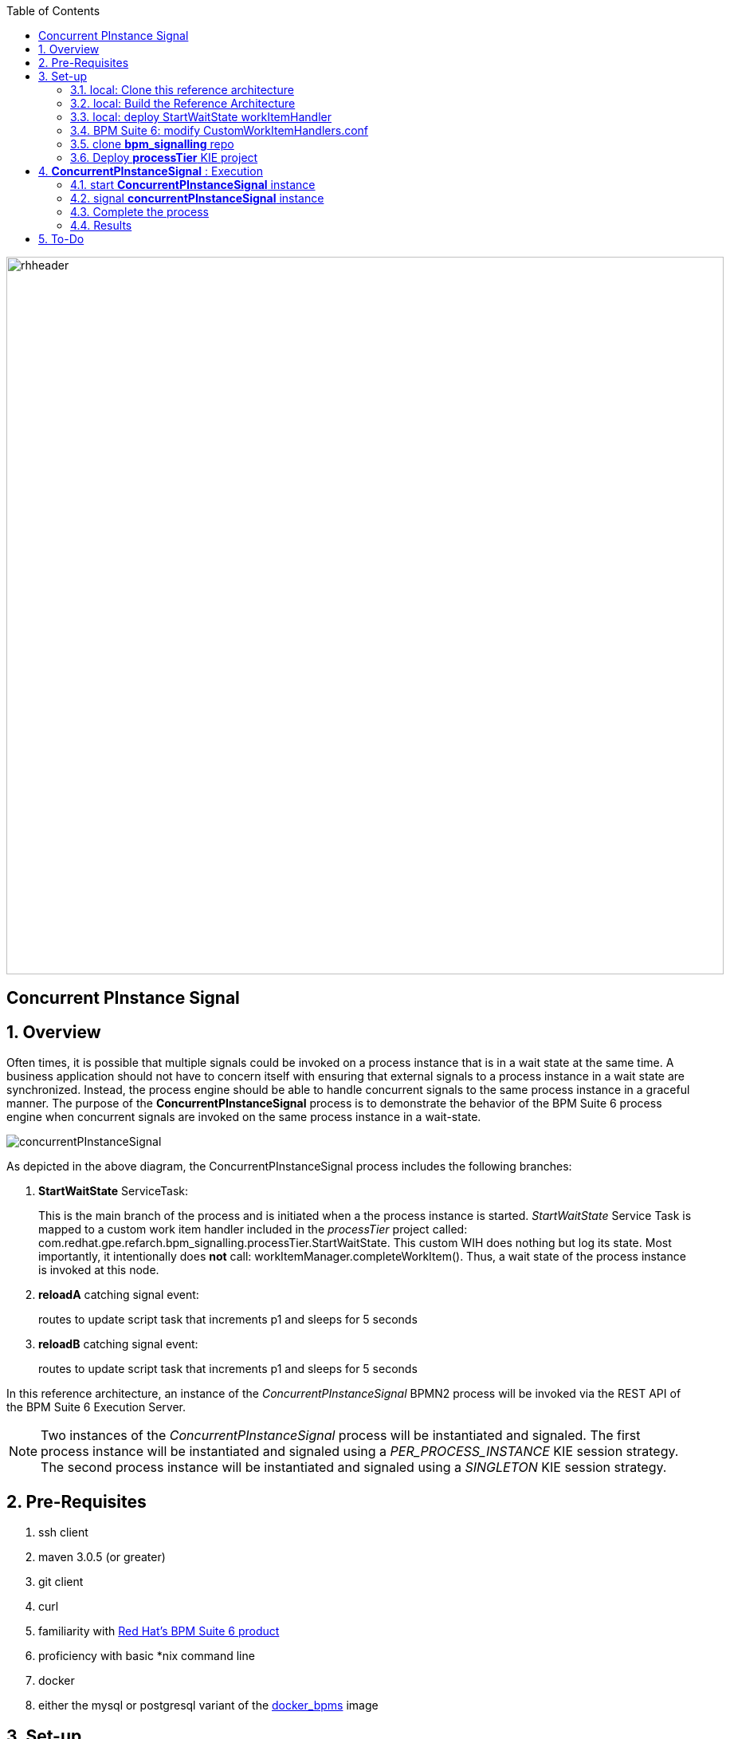 :data-uri:
:toc2:
:rhtlink: link:https://www.redhat.com[Red Hat]
:bpmproduct: link:https://access.redhat.com/site/documentation/en-US/Red_Hat_JBoss_BPM_Suite/[Red Hat's BPM Suite 6 product]
:dockerbpms: link:https://github.com/jboss-gpe-ose/docker_bpms/blob/master/doc/userguide.adoc[docker_bpms]

image::images/rhheader.png[width=900]

:numbered!:
[abstract]
== Concurrent PInstance Signal

:numbered:

== Overview

Often times, it is possible that multiple signals could be invoked on a process instance that is in a wait state at the same time.
A business application should not have to concern itself with ensuring that external signals to a process instance in a wait state are synchronized.
Instead, the process engine should be able to handle concurrent signals to the same process instance in a graceful manner.
The purpose of the *ConcurrentPInstanceSignal* process is to demonstrate the behavior of the BPM Suite 6 process engine when concurrent signals are invoked on the same process instance in a wait-state.

image::images/concurrentPInstanceSignal.png[]

As depicted in the above diagram, the ConcurrentPInstanceSignal process includes the following branches:

. *StartWaitState* ServiceTask:
+
This is the main branch of the process and is initiated when a the process instance is started.
_StartWaitState_ Service Task is mapped to a custom work item handler included in the _processTier_ project called:  com.redhat.gpe.refarch.bpm_signalling.processTier.StartWaitState.
This custom WIH does nothing but log its state.
Most importantly, it intentionally does *not* call: workItemManager.completeWorkItem().
Thus, a wait state of the process instance is invoked at this node.
. *reloadA* catching signal event:  
+
routes to update script task that increments p1 and sleeps for 5 seconds
. *reloadB* catching signal event:  
+
routes to update script task that increments p1 and sleeps for 5 seconds

In this reference architecture, an instance of the _ConcurrentPInstanceSignal_ BPMN2 process will be invoked via the REST API of the BPM Suite 6 Execution Server.

NOTE: Two instances of the _ConcurrentPInstanceSignal_ process will be instantiated and signaled.
The first process instance will be instantiated and signaled using a _PER_PROCESS_INSTANCE_ KIE session strategy.
The second process instance will be instantiated and signaled using a _SINGLETON_ KIE session strategy.


== Pre-Requisites

. ssh client
. maven 3.0.5 (or greater)
. git client
. curl
. familiarity with {bpmproduct}
. proficiency with basic *nix command line
. docker
. either the mysql or postgresql variant of the {dockerbpms} image

== Set-up

=== local:  Clone this reference architecture

This reference architecture will be cloned both in your local computer as well as in your remote BPM Suite 6 Openshift environment.
To clone this reference architecture in your local environment, execute the following:

--------
git clone https://github.com/jboss-gpe-ref-archs/bpm_signalling.git
--------

Doing so will create a directory in your local computer called:  bpm_signalling.
For the purposes of this documentation, this directory will be referred to as $REF_ARCH_HOME.

=== local: Build the Reference Architecture
The $REF_ARCH_HOME/wih directory contains several custom workItemHandler implementations.
Of interest is the wih called:  com.redhat.gpe.refarch.bpm_signalling.processtier.StartWaitState.
These workItemHandler classes need to be built and deployed to the java classpath of BPM Suite 6.

. cd $REF_ARCH_HOME
. mvn clean install -DskipTests

+
The end result is a jar file containing various custom workItemHandlers:  $REF_ARCH_HOME/wih/target/wih-1.0.jar .

=== local: deploy StartWaitState workItemHandler
. Secure copy wih-1.0.jar to business central web archive

+
-----
scp $REF_ARCH_HOME/wih/target/wih-1.0.jar  <ssh.url.to.your.bpm.environment>:~/bpms/standalone/deployments/business-central.war/WEB-INF/lib
-----


=== BPM Suite 6:  modify CustomWorkItemHandlers.conf

. ssh into your remote BPM Suite 6 environment
. vi $JBOSS_HOME/standalone/deployments/business-central.war/WEB-INF/classes/META-INF/CustomWorkItemHandlers.conf
. append the following entry to the list of Service Task names to workItemHandler mappings:

+
-----
"StartWaitState": new com.redhat.gpe.refarch.bpm_signalling.wih.StartWaitState(ksession)
-----

. bounce BPM Suite 6

=== clone *bpm_signalling* repo
This reference architecture includes a _KIE project_ called _processTier_ that includes various BPM signaling use cases.
This section of the documentation provides guidance on cloning of this reference architecture in BPM Suite 6.

. Log into the BPM Console web application of BPM Suite 6
. Create an organization unit
.. In the BPM Console, navigate to:  Authoring -> Administration -> Organizational Units -> Manage Organizational Units
.. Click the _Add_ button and enter in your organizational unit name
+
Any name will do.  We in Red Hat's Global Partner Enablement team typically use an organization name of:  _gpe_.
. clone this git repository as follows:
.. In the BPM Console, naviate to:  Authoring -> Administration -> Repositories -> Clone Repositories
.. Enter in values as per below:
+
image::images/clone.png[]
+
In particular, repository values should be as follows:

... *Repository Name* :   bpmsignalling
... *Organizational Unit* :   replace with your organization name
... *Git URL* :  https://github.com/jboss-gpe-ref-archs/bpm_signalling


=== Deploy *processTier* KIE project
The _bpmsignalling_ repository includes a single _KIE project_ called:  _processTier_.
This KIE project includes a variety of BPMN2 process definitions and custom workItemHandlers that show-case the signaling capabilities of BPM Suite 6.
Deployment of the _processTier_ project is needed to make its contents available for use by the BPM Suite 6 process engine.

. In the BPM Console,navigate to:  Deploy -> Deployments -> New Deployment Unit
. A pop-up should appear as per below.
+
image::images/new_deployment.png[]
. Populate the contents of that pop-up as follows and press the `Deploy Unit` button:
.. *Group ID*:  com.redhat.gpe.refarch.bpm_signalling
.. *Artifact*:  processTier
.. *Version*:   1.0
.. *Runtime strategy*:  Process instance
.. *Kie Base Name*: bpmsignalling_base
.. *Kie Session Name*:  bpmsignalling_session

Of particular importance is the value of the *Runtime strategy*.
For the purpose of this reference architecture, the following KIE Session strategies will be used :

. *SINGLETON*
+
Default KIE Session strategy.
A single KIE session exists for each _Deployment Unit_.
JPA based KIE sessions are single-threaded.
Thus, if the KIE session is configured for JPA persistence and the KIE session strategy is selected as _SINGLETON_, then only one request can be handled at any given time per deployment unit.
This combination is probably fine for POCs and demos but is often times not ideal in high-volume production environments.

+
In-memory based KIE sessions are multi-threaded and do allow for concurrent requests to the process engine for a deployment unit.
In-memory KIE sessions are often use-ful for BPM use-cases that do not include a wait-state.
Thus, if an in-memory KIE session is configured and the KIE session strategy is selected as _SINGELTON_, then typically a huge volume of requests can be handled by the process engine.

. *PER_PROCESS_INSTANCE*
+
A KIE session is dedicated for the life of a process instance.
Often used in production environments in conjunction with a JPA based KIE session.
The combination of _PER_PROCESS_INSTANCE_ KIE session strategy with a JPA configured KIE session allows for concurrency of the process engine within a deployment unit.


== *ConcurrentPInstanceSignal* :  Execution

=== start *ConcurrentPInstanceSignal* instance
If this is the first time instantiating a _ConcurrentPInstanceSignal_ process, then ensure the the deployment unit is using a _PER_PROCESS_INSTANCE_ KIE session strategy.
If this is the second time instantiating a _ConcurrentPInstanceSignal_ process, then switch the deployment unit to use a _SINGLETON_ KIE session strategy.

In a terminal window in your local environment, execute the following command to initiate an instance of the _ConcurrentPInstanceSignal_ process :

------
curl -vv -u jboss:brms -X POST http://docker_bpms:8080/business-central/rest/runtime/com.redhat.gpe.refarch.bpm_signalling:processTier:1.0:bpmsignalling_base:bpmsignalling_session/process/processTier.concurrentPInstanceSignal/start?map_p1=5i
------

The parameter _p1=5i sets the value of the _p1_ process instance variable to the integer: 5 .

When the above curl commend is executed, the server.log of BPM Suite 6 will include a statement similar to the following:

------
[StartWaitState] executeWorkItem() ksessionId = 2 : pInstanceId = 11 : workItemId = 1 : p1 = 5

------

Make note of the value of the  _pInstanceId_ .  
This value will be used in the next section of this reference architecture.

The process instance is now in a wait-state:  (notice the _StartWaitState_ node high-lighted in red)

image::images/waitstate.png[]

For the purposes of this reference architecture, the process instance will remain in this wait-state.

=== signal *concurrentPInstanceSignal* instance
Now that an instance of _concurrentPInstanceSignal_ is in a wait-state, the next step is to signal this process instance by two clients at the same time.
This can be done using the curl utility in two command terminals.

. In a command terminal, copy the following command (but do not execute quite yet):
+
-----
curl -vv -u jboss:brms -X POST 'http://docker_bpms:8080/business-central/rest/runtime/com.redhat.gpe.refarch.bpm_signalling:processTier:1.0:bpmsignalling_base:bpmsignalling_session/process/instance/11/signal?signal=reloadA'
-----
.  replace the value of the process instance id in the URL of the above command.
+ In the example above, the process instance id is:  11 .  Replace that value as appropriate.

. In a second terminal, copy the following command (but do not execute quite yet):
-----
curl -vv -u jboss:brms -X POST 'http://docker_bpms:8080/business-central/rest/runtime/com.redhat.gpe.refarch.bpm_signalling:processTier:1.0:bpmsignalling_base:bpmsignalling_session/process/instance/11/signal?signal=reloadB'
-----
. Similar to previous, replace the process instance id as appropriate.
. The script tasks in each branch are coded to sleep for 5 seconds each.
That forces the KIE session used for this process instance to be active for 5 seconds.
Subsequently, execute the above two curl commands within 5 seconds of each other to view the behavior of the process engine when two signals are made to the same active process instance.

=== Complete the process
At this point two of the three parallel legs in the process have finished execution, but the middle leg is still in a wait state.  
Use the following command to send a signal that work of the task node has been completed, so that the process may continue to completion.

. In a command terminal, copy the following command
-----
curl -vv -u jboss:brms -X POST 'http://docker_bpms:8080/business-central/rest/runtime/com.redhat.gpe.refarch.bpm_signalling:processTier:1.0:bpmsignalling_base:bpmsignalling_session/workitem/3/complete?runtimeProcInstId=3'
-----

. Replace the workitem number and the process Instance Id in the command with values that match your server log, then execute the command.

The process instance terminates as a result.

==== Programmatic retrieval of workItemId ?

Is our recommendation to expose a custom API that queries the database ?

-----
jbpm=# select workitemid from workiteminfo where processinstanceid=19 and name='StartWaitState';
 workitemid 
------------
         12
-----

=== Results

==== PER_PROCESS_INSTANCE KIE Session Strategy
This section discusses the results of having instantiated and signaled the _ConcurrentPInstanceSignal_ process using a deployment unit configured for a _PER_PROCESS_INSTANCE_ KIE session.

A process engine configured to use a JPA enabled KIE session whose strategy is of type PER_PROCESS_INSTANCE gracefully handles concurrent signals to the same active process instance.
The expected final value of the _p1_ process instance variable is 7 (initial value of 5 plus incrementing by 1 by each signal branch).
To view the final value of the _p1_ process instance, execute the following:

. Navigate in the BPM Console to:  Process Management -> Process Instances
. Select your process instance by clicking the Magnifying Glass icon in the _Actions_ column of the process instance.
. In the _Instance Details_ panel, select:  Views -> Process Variables.

Also of note is that HTTP 200 response codes were returned back to the curl clients.
The BPM Suite 6 process engine gracefully handled concurrent signals to the same process instance without the client code being exposed to any process instance state conflicts.
Subsequently, a client application that signals a process instance in BPM Suite 6 does not need to code exception handling and re-try logic.

Since two signals were invoked within 5 seconds of each other on the same active process instance, there naturally was a state conflict.
This process instance state conflict was handled by the process engine.
Evidence of this process instance state conflict can be bound in the server.log of the BPM Suite 6 environment:

-----
16:47:30,060 INFO  [stdout] concurrentPInstanceSignal.updateOnly() reloadB:  p1 = 6 : will now sleep
16:47:31,263 INFO  [stdout] concurrentPInstanceSignal.updateOnly() reloadA:  p1 = 6 : will now sleep
16:47:35,061 INFO  [stdout] concurrentPInstanceSignal.updateOnly() reloadB:  i'm back
16:47:36,264 INFO  [stdout] concurrentPInstanceSignal.updateOnly() reloadA:  i'm back
16:47:36,271 WARN  [com.arjuna.ats.arjuna] (http-2ca2d7a7d3b1/172.17.0.2:8080-3) ARJUNA012125: TwoPhaseCoordinator.beforeCompletion - failed for SynchronizationImple< 0:ffffac110002:-69b8798a:539b5f01:69f, org.hibernate.engine.transaction.synchronization.internal.RegisteredSynchronization@14809963 >: javax.persistence.OptimisticLockException: org.hibernate.StaleObjectStateException: Row was updated or deleted by another transaction (or unsaved-value mapping was incorrect): [org.drools.persistence.info.SessionInfo#2]
	at org.hibernate.ejb.AbstractEntityManagerImpl.wrapStaleStateException(AbstractEntityManagerImpl.java:1416) [hibernate-entitymanager-4.2.0.SP1-redhat-1.jar:4.2.0.SP1-redhat-1]

.....

16:47:36,359 INFO  [stdout] concurrentPInstanceSignal.updateOnly() reloadA:  p1 = 7 : will now sleep
16:47:41,359 INFO  [stdout] concurrentPInstanceSignal.updateOnly() reloadA:  i'm back
-----

Notice the OptimisticLockException thrown by the _routeA_ branch of the process instance.
The _routeB_ branch, owning the most recent of the two OptimisticLock timestamps on the KIE session, won the right to persist its state to the database.
The _routeA_ branch, owning the older of the two OptimisticLock timestamps on the KIE session, lost the right to persist its state to the database.
The BPM Suite 6 process engine detected this condition and automatically retried the execution of the _reloadA_ branch with a new OptimisticLock timestamp.

==== SINGLETON KIE Session Strategy
This section discusses the results of having instantiated and signaled the _ConcurrentPInstanceSignal_ process using a deployment unit configured for a _SINGLETON_ KIE session.

A process engine configured to use a JPA enabled KIE session whose strategy is of type SINGLETON gracefully handles concurrent signals to the same active process instance.
This is expected to be the case as a JPA enabled SINGLETON KIE session is single-threaded.
The request from the curl client that invoked the _reloadA_ branch was processed first while the process engine operated in a _synchronized{..} block of code.
The request from the curl client that invoked the _reloadB_ branch was blocked until the completion of processing on the _reloadA_ branch.


== To-Do

. Programmatic retrieval of workItemId ?

Is our recommendation to expose a custom API that queries the database ?

-----
jbpm=# select workitemid from workiteminfo where processinstanceid=19 and name='StartWaitState';
 workitemid 
------------
         12
-----
